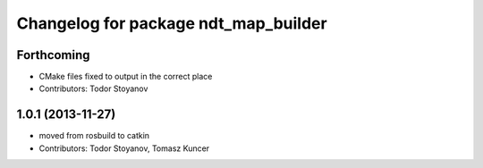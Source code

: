 ^^^^^^^^^^^^^^^^^^^^^^^^^^^^^^^^^^^^^
Changelog for package ndt_map_builder
^^^^^^^^^^^^^^^^^^^^^^^^^^^^^^^^^^^^^

Forthcoming
-----------
* CMake files fixed to output in the correct place
* Contributors: Todor Stoyanov

1.0.1 (2013-11-27)
------------------
* moved from rosbuild to catkin 
* Contributors: Todor Stoyanov, Tomasz Kuncer
